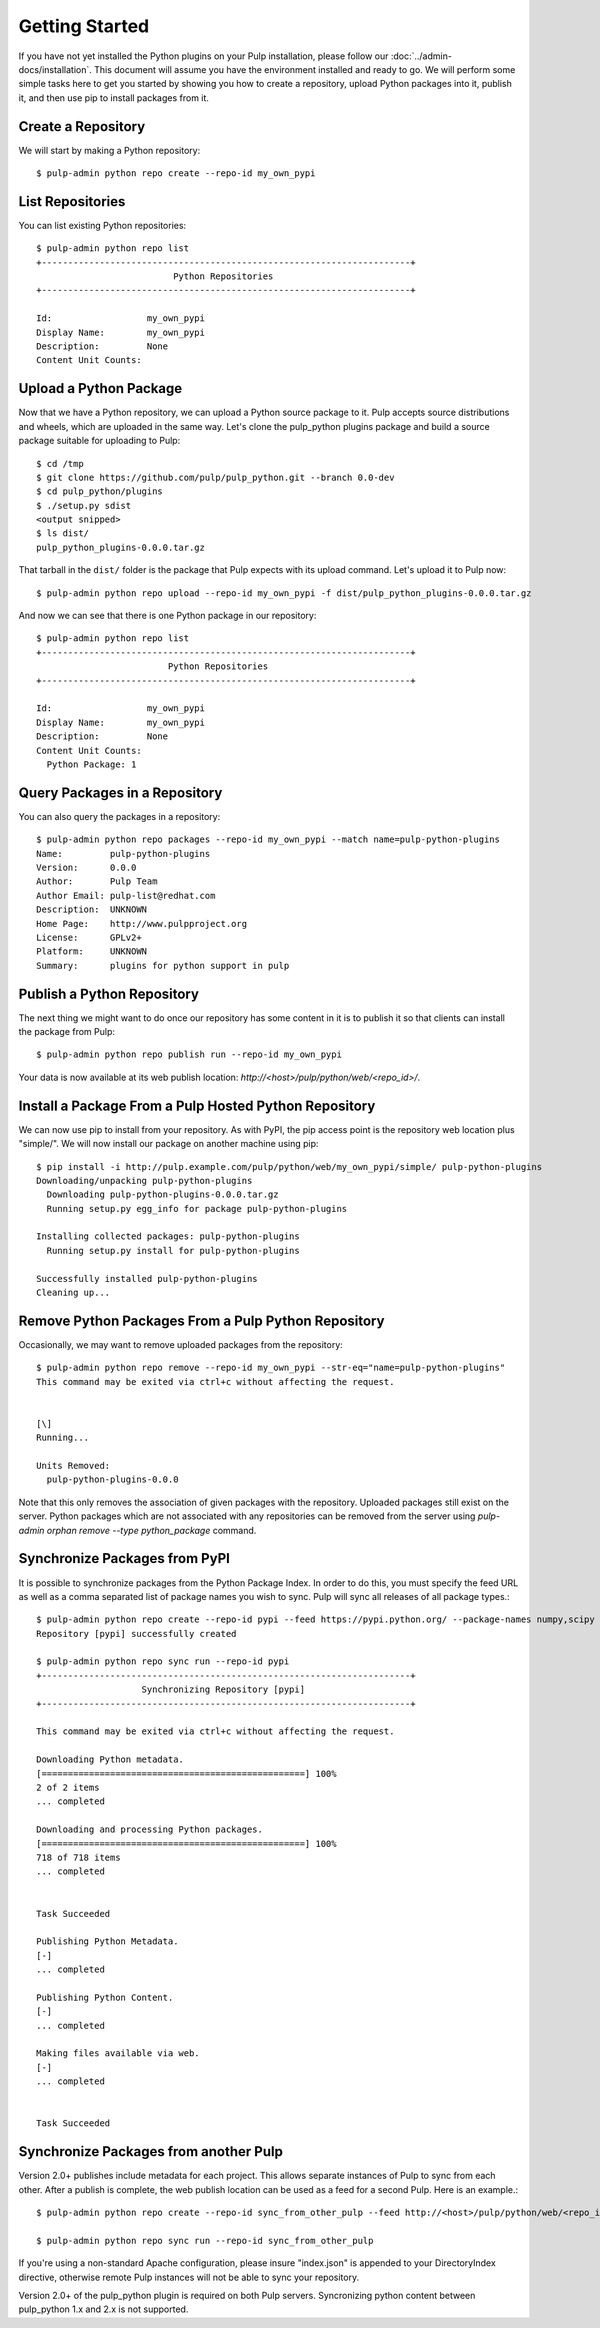 Getting Started
===============

If you have not yet installed the Python plugins on your Pulp installation, please follow our
:doc:`../admin-docs/installation`. This document will assume you have the environment installed and
ready to go. We will perform some simple tasks here to get you started by showing you how to create
a repository, upload Python packages into it, publish it, and then use pip to install packages from
it.

Create a Repository
-------------------

We will start by making a Python repository::

   $ pulp-admin python repo create --repo-id my_own_pypi

List Repositories
-----------------

You can list existing Python repositories::

   $ pulp-admin python repo list
   +----------------------------------------------------------------------+
                             Python Repositories
   +----------------------------------------------------------------------+

   Id:                  my_own_pypi
   Display Name:        my_own_pypi
   Description:         None
   Content Unit Counts:

Upload a Python Package
-----------------------

Now that we have a Python repository, we can upload a Python source package to it. Pulp accepts
source distributions and wheels, which are uploaded in the same way. Let's clone the
pulp_python plugins package and build a source package suitable for uploading to Pulp::

   $ cd /tmp
   $ git clone https://github.com/pulp/pulp_python.git --branch 0.0-dev
   $ cd pulp_python/plugins
   $ ./setup.py sdist
   <output snipped>
   $ ls dist/
   pulp_python_plugins-0.0.0.tar.gz

That tarball in the ``dist/`` folder is the package that Pulp expects with its upload command. Let's
upload it to Pulp now::

   $ pulp-admin python repo upload --repo-id my_own_pypi -f dist/pulp_python_plugins-0.0.0.tar.gz

And now we can see that there is one Python package in our repository::

   $ pulp-admin python repo list
   +----------------------------------------------------------------------+
                            Python Repositories
   +----------------------------------------------------------------------+

   Id:                  my_own_pypi
   Display Name:        my_own_pypi
   Description:         None
   Content Unit Counts:
     Python Package: 1


Query Packages in a Repository
------------------------------

You can also query the packages in a repository::

   $ pulp-admin python repo packages --repo-id my_own_pypi --match name=pulp-python-plugins
   Name:         pulp-python-plugins
   Version:      0.0.0
   Author:       Pulp Team
   Author Email: pulp-list@redhat.com
   Description:  UNKNOWN
   Home Page:    http://www.pulpproject.org
   License:      GPLv2+
   Platform:     UNKNOWN
   Summary:      plugins for python support in pulp


Publish a Python Repository
---------------------------

The next thing we might want to do once our repository has some content in it is to publish it so
that clients can install the package from Pulp::

   $ pulp-admin python repo publish run --repo-id my_own_pypi

Your data is now available at its web publish location: `http://<host>/pulp/python/web/<repo_id>/`.

Install a Package From a Pulp Hosted Python Repository
------------------------------------------------------

We can now use pip to install from your repository. As with PyPI, the pip access point is the
repository web location plus "simple/". We will now install our package on another machine using pip::

   $ pip install -i http://pulp.example.com/pulp/python/web/my_own_pypi/simple/ pulp-python-plugins
   Downloading/unpacking pulp-python-plugins
     Downloading pulp-python-plugins-0.0.0.tar.gz
     Running setup.py egg_info for package pulp-python-plugins

   Installing collected packages: pulp-python-plugins
     Running setup.py install for pulp-python-plugins

   Successfully installed pulp-python-plugins
   Cleaning up...


Remove Python Packages From a Pulp Python Repository
----------------------------------------------------

Occasionally, we may want to remove uploaded packages from the repository::

   $ pulp-admin python repo remove --repo-id my_own_pypi --str-eq="name=pulp-python-plugins"
   This command may be exited via ctrl+c without affecting the request.


   [\]
   Running...

   Units Removed:
     pulp-python-plugins-0.0.0

Note that this only removes the association of given packages with the repository. Uploaded packages
still exist on the server. Python packages which are not associated with any repositories can be
removed from the server using `pulp-admin orphan remove --type python_package` command.

.. _sync_from_pypi:

Synchronize Packages from PyPI
------------------------------

It is possible to synchronize packages from the Python Package Index. In order to do this, you must
specify the feed URL as well as a comma separated list of package names you wish to sync. Pulp will
sync all releases of all package types.::

   $ pulp-admin python repo create --repo-id pypi --feed https://pypi.python.org/ --package-names numpy,scipy
   Repository [pypi] successfully created

   $ pulp-admin python repo sync run --repo-id pypi
   +----------------------------------------------------------------------+
                       Synchronizing Repository [pypi]
   +----------------------------------------------------------------------+

   This command may be exited via ctrl+c without affecting the request.

   Downloading Python metadata.
   [==================================================] 100%
   2 of 2 items
   ... completed

   Downloading and processing Python packages.
   [==================================================] 100%
   718 of 718 items
   ... completed


   Task Succeeded

   Publishing Python Metadata.
   [-]
   ... completed

   Publishing Python Content.
   [-]
   ... completed

   Making files available via web.
   [-]
   ... completed


   Task Succeeded


Synchronize Packages from another Pulp
--------------------------------------

Version 2.0+ publishes include metadata for each project. This allows separate instances of Pulp
to sync from each other. After a publish is complete, the web publish location can be
used as a feed for a second Pulp. Here is an example.::

   $ pulp-admin python repo create --repo-id sync_from_other_pulp --feed http://<host>/pulp/python/web/<repo_id>/ --package-names numpy,scipy

   $ pulp-admin python repo sync run --repo-id sync_from_other_pulp

If you're using a non-standard Apache configuration, please insure "index.json" is appended to your DirectoryIndex directive, otherwise remote Pulp instances will not be able to sync your repository.

Version 2.0+ of the pulp_python plugin is required on both Pulp servers. Syncronizing python content between pulp_python 1.x and 2.x is not supported.
